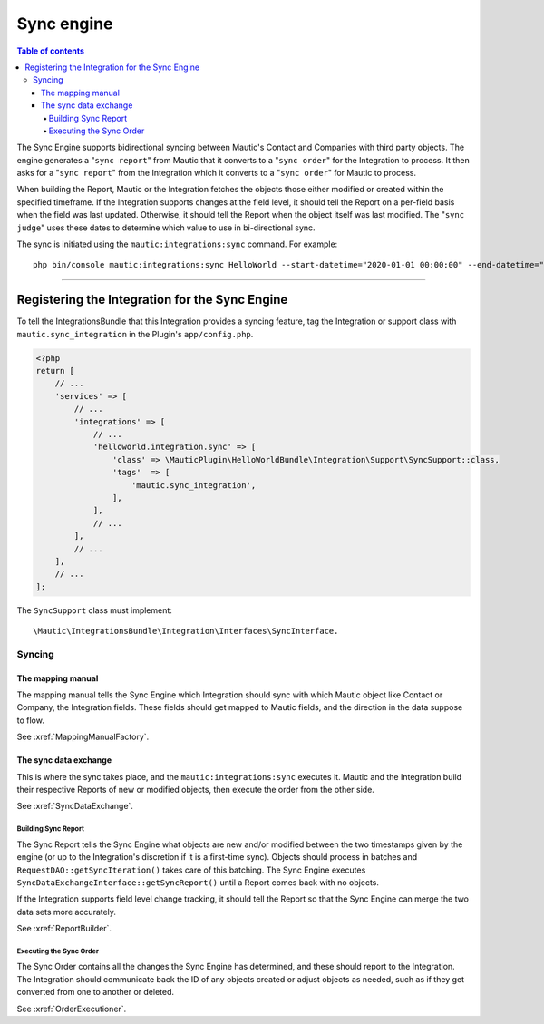 ***********
Sync engine
***********

.. contents:: Table of contents

The Sync Engine supports bidirectional syncing between Mautic's Contact and Companies with third party objects. The engine generates a "``sync report``" from Mautic that it converts to a "``sync order``" for the Integration to process. It then asks for a "``sync report``" from the Integration which it converts to a "``sync order``" for Mautic to process.

When building the Report, Mautic or the Integration fetches the objects those either modified or created within the specified timeframe. If the Integration supports changes at the field level, it should tell the Report on a per-field basis when the field was last updated. Otherwise, it should tell the Report when the object itself was last modified. The "``sync judge``" uses these dates to determine which value to use in bi-directional sync.

The sync is initiated using the ``mautic:integrations:sync`` command. For example::

    php bin/console mautic:integrations:sync HelloWorld --start-datetime="2020-01-01 00:00:00" --end-datetime="2020-01-02 00:00:00".

------

.. vale off

Registering the Integration for the Sync Engine
###############################################

.. vale on

To tell the IntegrationsBundle that this Integration provides a syncing feature, tag the Integration or support class with ``mautic.sync_integration`` in the Plugin's ``app/config.php``.

.. code-block:: php

    <?php
    return [
        // ...
        'services' => [
            // ...
            'integrations' => [
                // ...
                'helloworld.integration.sync' => [
                    'class' => \MauticPlugin\HelloWorldBundle\Integration\Support\SyncSupport::class,
                    'tags'  => [
                        'mautic.sync_integration',
                    ],
                ],
                // ...
            ],
            // ...
        ],
        // ...
    ];

The ``SyncSupport`` class must implement::

        \Mautic\IntegrationsBundle\Integration\Interfaces\SyncInterface.

Syncing
*******

The mapping manual
==================

The mapping manual tells the Sync Engine which Integration should sync with which Mautic object like Contact or Company, the Integration fields. These fields should get mapped to Mautic fields, and the direction in the data suppose to flow.

See :xref:`MappingManualFactory`.

The sync data exchange
======================

This is where the sync takes place, and the ``mautic:integrations:sync``  executes it. Mautic and the Integration build their respective Reports of new or modified objects, then execute the order from the other side.

See :xref:`SyncDataExchange`.

.. vale off

Building Sync Report
____________________

.. vale on

The Sync Report tells the Sync Engine what objects are new and/or modified between the two timestamps given by the engine (or up to the Integration's discretion if it is a first-time sync). Objects should process in batches and ``RequestDAO::getSyncIteration()`` takes care of this batching. The Sync Engine executes ``SyncDataExchangeInterface::getSyncReport()`` until a Report comes back with no objects.

If the Integration supports field level change tracking, it should tell the Report so that the Sync Engine can merge the two data sets more accurately.

See :xref:`ReportBuilder`.

.. vale off

Executing the Sync Order
________________________

.. vale on

The Sync Order contains all the changes the Sync Engine has determined, and these should report to the Integration. The Integration should communicate back the ID of any objects created or adjust objects as needed, such as if they get converted from one to another or deleted.

See :xref:`OrderExecutioner`.